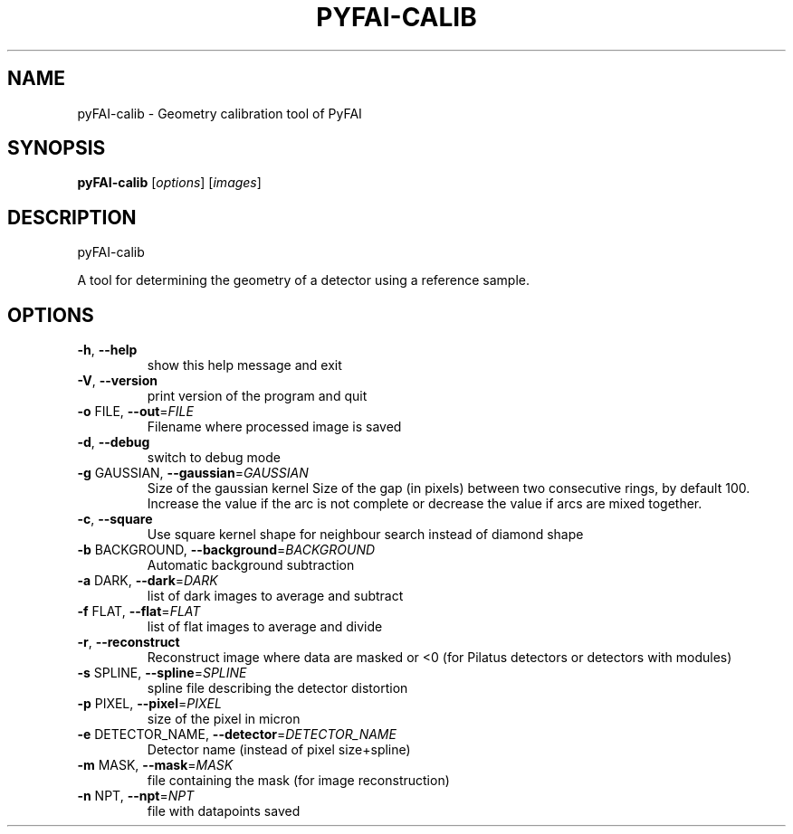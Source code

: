 .\" DO NOT MODIFY THIS FILE!  It was generated by help2man 1.38.2.
.TH PYFAI-CALIB "1" "November 2012" "ESRF" "User Commands"
.SH NAME
pyFAI-calib \- Geometry calibration tool of PyFAI
.SH SYNOPSIS
.B pyFAI\-calib
[\fIoptions\fR]
[\fIimages\fR]
.SH DESCRIPTION
pyFAI\-calib
.PP
A tool for determining the geometry of a detector using a reference sample.

.SH OPTIONS
.TP
\fB\-h\fR, \fB\-\-help\fR
show this help message and exit
.TP
\fB\-V\fR, \fB\-\-version\fR
print version of the program and quit
.TP
\fB\-o\fR FILE, \fB\-\-out\fR=\fIFILE\fR
Filename where processed image is saved
.TP
\fB\-d\fR, \fB\-\-debug\fR
switch to debug mode
.TP
\fB\-g\fR GAUSSIAN, \fB\-\-gaussian\fR=\fIGAUSSIAN\fR
Size of the gaussian kernel
Size of the gap (in pixels) between two consecutive rings, by default 100.
Increase the value if the arc is not complete or decrease the value if arcs are mixed together.
.TP
\fB\-c\fR, \fB\-\-square\fR
Use square kernel shape for neighbour search instead
of diamond shape
.TP
\fB\-b\fR BACKGROUND, \fB\-\-background\fR=\fIBACKGROUND\fR
Automatic background subtraction
.TP
\fB\-a\fR DARK, \fB\-\-dark\fR=\fIDARK\fR
list of dark images to average and subtract
.TP
\fB\-f\fR FLAT, \fB\-\-flat\fR=\fIFLAT\fR
list of flat images to average and divide
.TP
\fB\-r\fR, \fB\-\-reconstruct\fR
Reconstruct image where data are masked or <0  (for Pilatus detectors or detectors with modules)
.TP
\fB\-s\fR SPLINE, \fB\-\-spline\fR=\fISPLINE\fR
spline file describing the detector distortion
.TP
\fB\-p\fR PIXEL, \fB\-\-pixel\fR=\fIPIXEL\fR
size of the pixel in micron
.TP
\fB\-e\fR DETECTOR_NAME, \fB\-\-detector\fR=\fIDETECTOR_NAME\fR
Detector name (instead of pixel size+spline)
.TP
\fB\-m\fR MASK, \fB\-\-mask\fR=\fIMASK\fR
file containing the mask (for image reconstruction)
.TP
\fB\-n\fR NPT, \fB\-\-npt\fR=\fINPT\fR
file with datapoints saved
.PP
